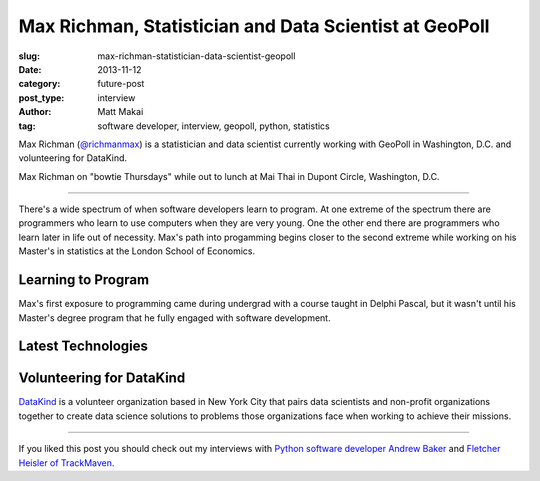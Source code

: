 Max Richman, Statistician and Data Scientist at GeoPoll
=======================================================

:slug: max-richman-statistician-data-scientist-geopoll
:date: 2013-11-12
:category: future-post
:post_type: interview
:author: Matt Makai
:tag: software developer, interview, geopoll, python, statistics

Max Richman (`@richmanmax <https://twitter.com/richmanmax>`_) is a 
statistician and data scientist currently working with GeoPoll in
Washington, D.C. and volunteering for DataKind.

.. image:: ../img/131115-interview-max-richman/max-richman.jpg
  :alt: Max Richman, Python and R data scientist 
  :width: 100%

Max Richman on "bowtie Thursdays" while out to lunch at Mai Thai in Dupont
Circle, Washington, D.C.

----

There's a wide spectrum of when software developers learn to program.
At one extreme of the spectrum there are programmers who learn to use 
computers when they are very young. One the other end there are programmers
who learn later in life out of necessity. Max's path into progamming begins
closer to the second extreme while working on his Master's in statistics
at the London School of Economics.

Learning to Program
-------------------
Max's first exposure to programming came during undergrad with a course 
taught in Delphi Pascal, but it wasn't until his Master's degree program
that he fully engaged with software development.



Latest Technologies
-------------------


Volunteering for DataKind
-------------------------
`DataKind <http://www.datakind.org/>`_ is a volunteer organization based in
New York City that pairs data scientists and non-profit organizations 
together to create data science solutions to problems those organizations 
face when working to achieve their missions.


----


If you liked this post you should check out my interviews with
`Python software developer Andrew Baker </andrew-baker-python-developer-excella-cfpb.html>`_ 
and
`Fletcher Heisler of TrackMaven </fletcher-heisler-real-python-trackmaven.html>`_.
